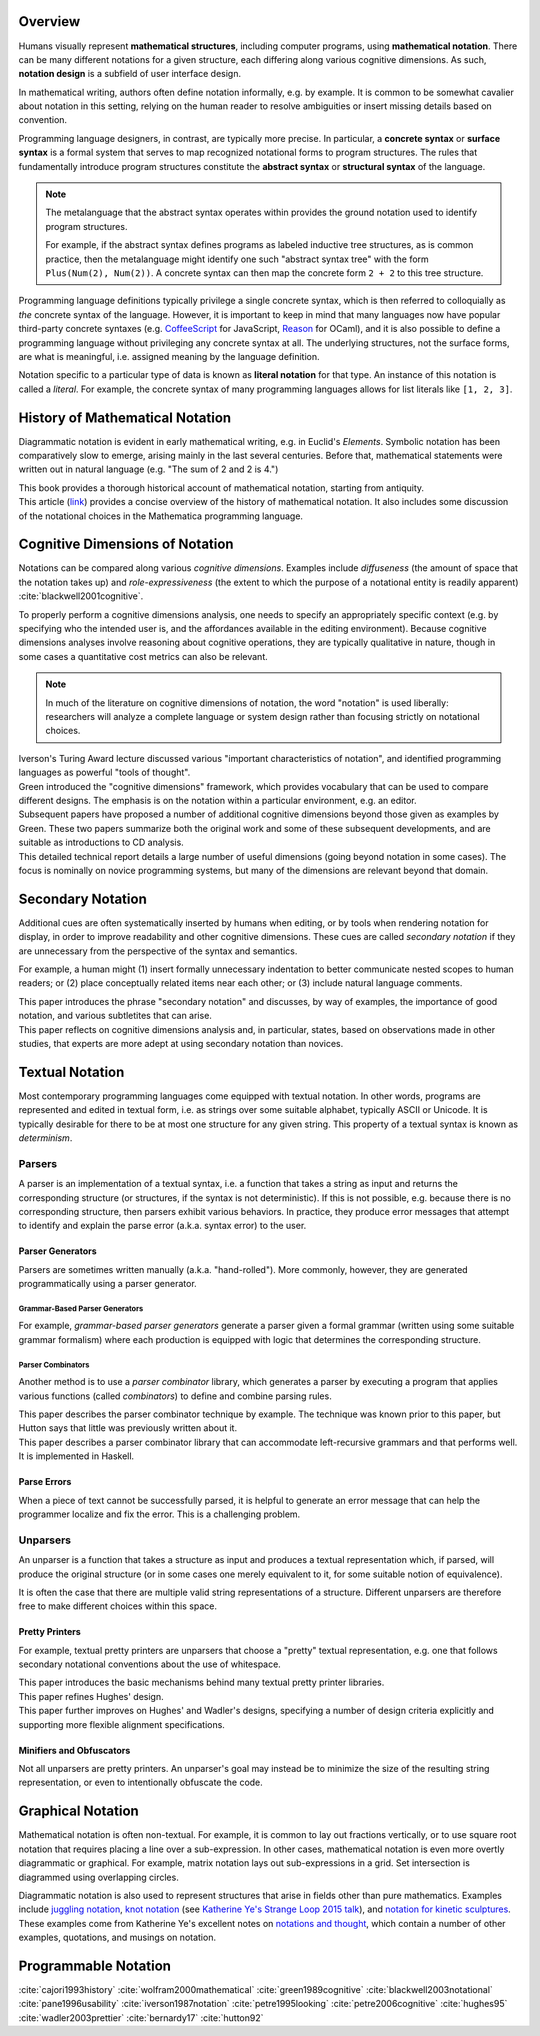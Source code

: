 .. :Authors: - Cyrus Omar

.. title:: Notation

Overview
========

Humans visually represent **mathematical structures**, including computer programs, using **mathematical notation**.  
There can be many different notations for a given structure, each differing along various cognitive dimensions. 
As such, **notation design** is a subfield of user interface design.

In mathematical writing, authors often define notation informally, e.g. by example.
It is common to be somewhat cavalier about notation in this setting, relying on the human reader to resolve ambiguities or insert missing details based on convention.

Programming language designers, in contrast, are typically more precise. 
In particular, a **concrete syntax** or **surface syntax** is a formal system that serves to map recognized notational forms to program structures.
The rules that fundamentally introduce program structures constitute the **abstract syntax** or **structural syntax** of the language.

.. note::

  The metalanguage that the abstract syntax operates within provides the ground notation used to identify program structures. 

  For example, if the abstract syntax defines programs as labeled inductive tree structures, as is common practice, then the metalanguage might identify one such "abstract syntax tree" with the form ``Plus(Num(2), Num(2))``. 
  A concrete syntax can then map the concrete form ``2 + 2`` to this tree structure.

Programming language definitions typically privilege a single concrete syntax, which is then referred to colloquially as *the* concrete syntax of the language. 
However, it is important to keep in mind that many languages now have popular third-party concrete syntaxes (e.g. `CoffeeScript <https://coffeescript.org/>`_ for JavaScript, `Reason <https://reasonml.github.io/>`_ for OCaml), and it is also possible to define a programming language without privileging any concrete syntax at all.
The underlying structures, not the surface forms, are what is meaningful, i.e. assigned meaning by the language definition.

Notation specific to a particular type of data is known as **literal notation** for that type. 
An instance of this notation is called a *literal*. 
For example, the concrete syntax of many programming languages allows for list literals like ``[1, 2, 3]``.

History of Mathematical Notation
================================

Diagrammatic notation is evident in early mathematical writing, e.g. in Euclid's *Elements*. 
Symbolic notation has been comparatively slow to emerge, arising mainly in the last several centuries. 
Before that, mathematical statements were written out in natural language (e.g. "The sum of 2 and 2 is 4.")

.. container:: bib-item

  .. bibliography:: notation.bib
    :filter: key == 'cajori1993history'

  This book provides a thorough historical account of mathematical notation, starting from antiquity.

.. container:: bib-item

  .. bibliography:: notation.bib
    :filter: key == 'wolfram2000mathematical'

  This article (`link <https://www.stephenwolfram.com/publications/mathematical-notation-past-future/>`_) provides a concise overview of the history of mathematical notation. 
  It also includes some discussion of the notational choices in the Mathematica programming language.


Cognitive Dimensions of Notation
================================

Notations can be compared along various *cognitive dimensions*. 
Examples include *diffuseness* (the amount of space that the notation takes up) and *role-expressiveness* (the extent to which the purpose of a notational entity is readily apparent) :cite:`blackwell2001cognitive`. 

To properly perform a cognitive dimensions analysis, one needs to specify an appropriately specific context (e.g. by specifying who the intended user is, and the affordances available in the editing environment). 
Because cognitive dimensions analyses involve reasoning about cognitive operations, they are typically qualitative in nature, though in some cases a quantitative cost metrics can also be relevant.

.. note::
  In much of the literature on cognitive dimensions of notation, the word "notation" is used liberally: researchers will analyze a complete language or system design rather than focusing strictly on notational choices.

.. container:: bib-item

  .. bibliography:: notation.bib
    :filter: key == 'iverson1987notation'

  Iverson's Turing Award lecture discussed various "important characteristics of notation", and identified programming languages as powerful "tools of thought".

.. container:: bib-item

  .. bibliography:: notation.bib
    :filter: key == 'green1989cognitive'

  Green introduced the "cognitive dimensions" framework, which provides vocabulary that can be used to compare different designs. 
  The emphasis is on the notation within a particular environment, e.g. an editor.

.. container:: bib-item

  .. bibliography:: notation.bib
    :filter: key == 'blackwell2001cognitive' or key == 'blackwell2003notational'

  Subsequent papers have proposed a number of additional cognitive dimensions beyond those given as examples by Green. 
  These two papers summarize both the original work and some of these subsequent developments, and are suitable as introductions to CD analysis.

.. container:: bib-item

  .. bibliography:: notation.bib
    :filter: key == 'pane1996usability'

  This detailed technical report details a large number of useful dimensions (going beyond notation in some cases). 
  The focus is nominally on novice programming systems, but many of the dimensions are relevant beyond that domain.

.. todo::

  A more thorough bibliography covering cognitive dimensions analysis and its applications might be useful, perhaps as a subpage.

Secondary Notation
==================
Additional cues are often systematically inserted by humans when editing, or by tools when rendering notation for display, in order to improve readability and other cognitive dimensions. 
These cues are called *secondary notation* if they are unnecessary from the perspective of the syntax and semantics.

For example, a human might (1) insert formally unnecessary indentation to better communicate nested scopes to human readers; 
or (2) place conceptually related items near each other; 
or (3) include natural language comments.

.. container:: bib-item

  .. bibliography:: notation.bib
    :filter: key == 'petre1995looking'

  This paper introduces the phrase "secondary notation" and discusses, by way of examples, the importance of good notation, and various subtletites that can arise.

.. container:: bib-item

  .. bibliography:: notation.bib
    :filter: key == "petre2006cognitive"

  This paper reflects on cognitive dimensions analysis and, in particular, states, based on observations made in other studies, that experts are more adept at using secondary notation than novices.


Textual Notation
================

Most contemporary programming languages come equipped with textual notation. 
In other words, programs are represented and edited in textual form, i.e. as strings over some suitable alphabet, typically ASCII or Unicode. 
It is typically desirable for there to be at most one structure for any given string. 
This property of a textual syntax is known as *determinism*.

Parsers
-------

A parser is an implementation of a textual syntax, i.e. a function that takes a string as input and returns the corresponding structure (or structures, if the syntax is not deterministic). 
If this is not possible, e.g. because there is no corresponding structure, then parsers exhibit various behaviors. 
In practice, they produce error messages that attempt to identify and explain the parse error (a.k.a. syntax error) to the user.

Parser Generators
~~~~~~~~~~~~~~~~~

Parsers are sometimes written manually (a.k.a. "hand-rolled"). 
More commonly, however, they are generated programmatically using a parser generator.

Grammar-Based Parser Generators
```````````````````````````````
For example, *grammar-based parser generators* generate a parser given a formal grammar (written using some suitable grammar formalism) where each production is equipped with logic that determines the corresponding structure. 

.. todo::

  Is there a good survey or book on grammar-based parser generators? Someone's thesis might have a good survey on the topic in it?

Parser Combinators
``````````````````
Another method is to use a *parser combinator* library, which generates a parser by executing a program that applies various functions (called `combinators`) to define and combine parsing rules.

.. container:: bib-item

  .. bibliography:: notation2.bib
    :filter: key == 'hutton92'

  This paper describes the parser combinator technique by example. 
  The technique was known prior to this paper, but Hutton says that little was previously written about it.

.. container:: bib-item

  .. bibliography:: notation2.bib
    :filter: key == 'frost08'

  This paper describes a parser combinator library that can accommodate left-recursive grammars and that performs well. It is implemented in Haskell.

.. todo::

  Is there other notable work on parser combinators, particularly after 2008?

Parse Errors
~~~~~~~~~~~~
When a piece of text cannot be successfully parsed, it is helpful to generate an error message that can help the programmer localize and fix the error. 
This is a challenging problem.

.. todo::
  Summarize the literature on parse/syntax errors.

Unparsers
---------
An unparser is a function that takes a structure as input and produces a textual representation which, if parsed, will produce the original structure (or in some cases one merely equivalent to it, for some suitable notion of equivalence).  

It is often the case that there are multiple valid string representations of a structure. 
Different unparsers are therefore free to make different choices within this space. 

Pretty Printers
~~~~~~~~~~~~~~~
For example, textual pretty printers are unparsers that choose a "pretty" textual representation, e.g. one that follows secondary notational conventions about the use of whitespace.

.. container:: bib-item

  .. bibliography:: notation2.bib
    :filter: key == "hughes95"

  This paper introduces the basic mechanisms behind many textual pretty printer libraries.

.. container:: bib-item

  .. bibliography:: notation2.bib
    :filter: key == "wadler2003prettier"

  This paper refines Hughes' design.

.. container:: bib-item

  .. bibliography:: notation2.bib
    :filter: key == "bernardy17"

  This paper further improves on Hughes' and Wadler's designs, specifying a number of design criteria explicitly and supporting more flexible alignment specifications.

Minifiers and Obfuscators
~~~~~~~~~~~~~~~~~~~~~~~~~

Not all unparsers are pretty printers. An unparser's goal may instead be to minimize the size of the resulting string representation, or even to intentionally obfuscate the code.

.. todo::
  Are there papers on minifiers or obfuscators?

Graphical Notation
===============================

Mathematical notation is often non-textual. For example, it is common to lay out fractions vertically, or to use square root notation that requires placing a line over a sub-expression.
In other cases, mathematical notation is even more overtly diagrammatic or graphical. For example, matrix notation lays out sub-expressions in a grid. Set intersection is diagrammed using overlapping circles.

Diagrammatic notation is also used to represent structures that arise in fields other than pure mathematics. Examples include `juggling notation <http://www.solipsys.co.uk/new/JugglingTalkSummary.html?JugglingTalk>`_, `knot notation <https://www.maths.ed.ac.uk/~v1ranick/papers/conway.pdf>`_ (see `Katherine Ye's Strange Loop 2015 talk <https://www.youtube.com/watch?v=Wahc9Ocka1g>`_), and `notation for kinetic sculptures <https://github.com/hypotext/notation#channa-horwitzs-sonakinetography>`_. These examples come from Katherine Ye's excellent notes on `notations and thought <https://github.com/hypotext/notation#notation-and-thought>`_, which contain a number of other examples, quotations, and musings on notation.

.. todo::

  Cite Katherine's work on generating diagrams from symbolic descriptions of structures.

.. todo::

  Amy Ko's graduate work, and other work on projectional editors, including mbeddr

.. todo::

  Graphite 

Programmable Notation
=====================

.. todo::
  
  Cite Cyrus' PhD thesis + ECOOP and ICFP papers

.. todo::

  Cite Erdweg's work

.. todo:: 

  Cite Schwerdfeger and Van Wyk


.. container:: hidden

  :cite:`cajori1993history`
  :cite:`wolfram2000mathematical`
  :cite:`green1989cognitive`
  :cite:`blackwell2003notational`
  :cite:`pane1996usability`
  :cite:`iverson1987notation`
  :cite:`petre1995looking`
  :cite:`petre2006cognitive`
  :cite:`hughes95`
  :cite:`wadler2003prettier`
  :cite:`bernardy17`
  :cite:`hutton92`